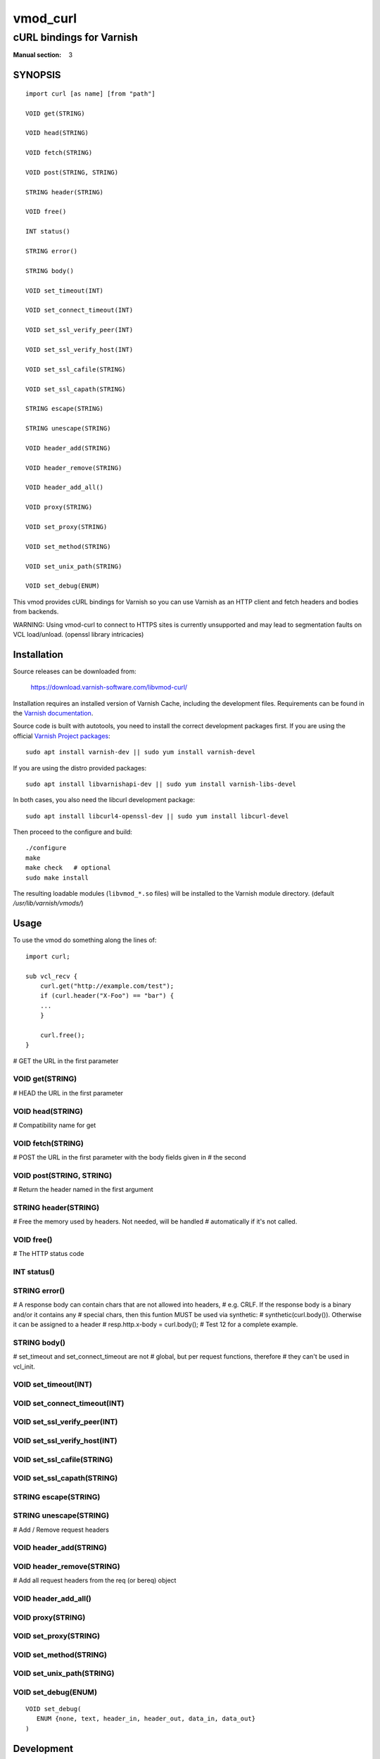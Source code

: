 ..
.. NB:  This file is machine generated, DO NOT EDIT!
..
.. Edit ./vmod_curl.vcc and run make instead
..

.. role:: ref(emphasis)

=========
vmod_curl
=========

-------------------------
cURL bindings for Varnish
-------------------------

:Manual section: 3

SYNOPSIS
========

.. parsed-literal::

  import curl [as name] [from "path"]
  
  VOID get(STRING)
  
  VOID head(STRING)
  
  VOID fetch(STRING)
  
  VOID post(STRING, STRING)
  
  STRING header(STRING)
  
  VOID free()
  
  INT status()
  
  STRING error()
  
  STRING body()
  
  VOID set_timeout(INT)
  
  VOID set_connect_timeout(INT)
  
  VOID set_ssl_verify_peer(INT)
  
  VOID set_ssl_verify_host(INT)
  
  VOID set_ssl_cafile(STRING)
  
  VOID set_ssl_capath(STRING)
  
  STRING escape(STRING)
  
  STRING unescape(STRING)
  
  VOID header_add(STRING)
  
  VOID header_remove(STRING)
  
  VOID header_add_all()
  
  VOID proxy(STRING)
  
  VOID set_proxy(STRING)
  
  VOID set_method(STRING)
  
  VOID set_unix_path(STRING)
  
  VOID set_debug(ENUM)
  

.. image:: https://travis-ci.org/varnish/libvmod-curl.svg?branch=master
   :alt: Travis CI badge
   :target: https://travis-ci.org/varnish/libvmod-curl/

This vmod provides cURL bindings for Varnish so you can use Varnish
as an HTTP client and fetch headers and bodies from backends.

WARNING: Using vmod-curl to connect to HTTPS sites is currently unsupported
and may lead to segmentation faults on VCL load/unload. (openssl library
intricacies)

Installation
============

Source releases can be downloaded from:

    https://download.varnish-software.com/libvmod-curl/

Installation requires an installed version of Varnish Cache, including the
development files. Requirements can be found in the `Varnish documentation`_.

.. _`Varnish documentation`: https://www.varnish-cache.org/docs/4.1/installation/install.html#compiling-varnish-from-source
.. _`Varnish Project packages`: https://www.varnish-cache.org/releases/index.html

Source code is built with autotools, you need to install the correct
development packages first.
If you are using the official `Varnish Project packages`_::

    sudo apt install varnish-dev || sudo yum install varnish-devel

If you are using the distro provided packages::

    sudo apt install libvarnishapi-dev || sudo yum install varnish-libs-devel

In both cases, you also need the libcurl development package::

    sudo apt install libcurl4-openssl-dev || sudo yum install libcurl-devel

Then proceed to the configure and build::

    ./configure
    make
    make check   # optional
    sudo make install

The resulting loadable modules (``libvmod_*.so`` files) will be installed to
the Varnish module directory. (default `/usr/lib/varnish/vmods/`)

Usage
=====

To use the vmod do something along the lines of::

    import curl;

    sub vcl_recv {
        curl.get("http://example.com/test");
        if (curl.header("X-Foo") == "bar") {
        ...
        }

        curl.free();
    }

# GET the URL in the first parameter

.. _curl.get():

VOID get(STRING)
----------------

# HEAD the URL in the first parameter

.. _curl.head():

VOID head(STRING)
-----------------

# Compatibility name for get

.. _curl.fetch():

VOID fetch(STRING)
------------------

# POST the URL in the first parameter with the body fields given in
# the second

.. _curl.post():

VOID post(STRING, STRING)
-------------------------

# Return the header named in the first argument

.. _curl.header():

STRING header(STRING)
---------------------

# Free the memory used by headers. Not needed, will be handled
# automatically if it's not called.

.. _curl.free():

VOID free()
-----------

# The HTTP status code

.. _curl.status():

INT status()
------------



.. _curl.error():

STRING error()
--------------

# A response body can contain chars that are not allowed into headers,
# e.g. CRLF. If the response body is a binary and/or it contains any
# special chars, then this funtion MUST be used via synthetic:
# synthetic(curl.body()). Otherwise it can be assigned to a header
# resp.http.x-body = curl.body();
# Test 12 for a complete example.

.. _curl.body():

STRING body()
-------------

# set_timeout and set_connect_timeout are not
# global, but per request functions, therefore
# they can't be used in vcl_init. 

.. _curl.set_timeout():

VOID set_timeout(INT)
---------------------



.. _curl.set_connect_timeout():

VOID set_connect_timeout(INT)
-----------------------------



.. _curl.set_ssl_verify_peer():

VOID set_ssl_verify_peer(INT)
-----------------------------



.. _curl.set_ssl_verify_host():

VOID set_ssl_verify_host(INT)
-----------------------------



.. _curl.set_ssl_cafile():

VOID set_ssl_cafile(STRING)
---------------------------



.. _curl.set_ssl_capath():

VOID set_ssl_capath(STRING)
---------------------------



.. _curl.escape():

STRING escape(STRING)
---------------------



.. _curl.unescape():

STRING unescape(STRING)
-----------------------

# Add / Remove request headers

.. _curl.header_add():

VOID header_add(STRING)
-----------------------



.. _curl.header_remove():

VOID header_remove(STRING)
--------------------------

# Add all request headers from the req (or bereq) object

.. _curl.header_add_all():

VOID header_add_all()
---------------------



.. _curl.proxy():

VOID proxy(STRING)
------------------



.. _curl.set_proxy():

VOID set_proxy(STRING)
----------------------



.. _curl.set_method():

VOID set_method(STRING)
-----------------------



.. _curl.set_unix_path():

VOID set_unix_path(STRING)
--------------------------



.. _curl.set_debug():

VOID set_debug(ENUM)
--------------------

::

   VOID set_debug(
      ENUM {none, text, header_in, header_out, data_in, data_out}
   )

Development
===========

The source git tree lives on Github: https://github.com/varnish/libvmod-curl

All source code is placed in the master git branch. Pull requests and issue
reporting are appreciated.

Unlike building from releases, you need to first bootstrap the build system
when you work from git. In addition to the dependencies mentioned in the
installation section, you also need to install the build tools::

    sudo apt-get automake autotools-dev python-docutils

Then build the vmod::

    ./autogen.sh
    ./configure
    make
    make check # recommended

If the ``configure`` step succeeds but the ``make`` step fails, check for
warnings in the ``./configure`` output or the ``config.log`` file. You may be
missing bootstrap dependencies not required by release archives.

If you have installed Varnish to a non-standard directory, call ``autogen.sh``
and ``configure`` with ``PKG_CONFIG_PATH`` and ``ACLOCAL_PATH`` pointing to
the appropriate path. For instance, when varnishd configure was called with
``--prefix=$PREFIX``, use::

    export PKG_CONFIG_PATH=$PREFIX/lib/pkgconfig
    export ACLOCAL_PATH=$PREFIX/share/aclocal

--

Development of this VMOD has been sponsored by the Norwegian company
Aspiro Music AS for usage on their WiMP music streaming service.

.. _`Varnish Project packages`: https://www.varnish-cache.org/releases/index.html
